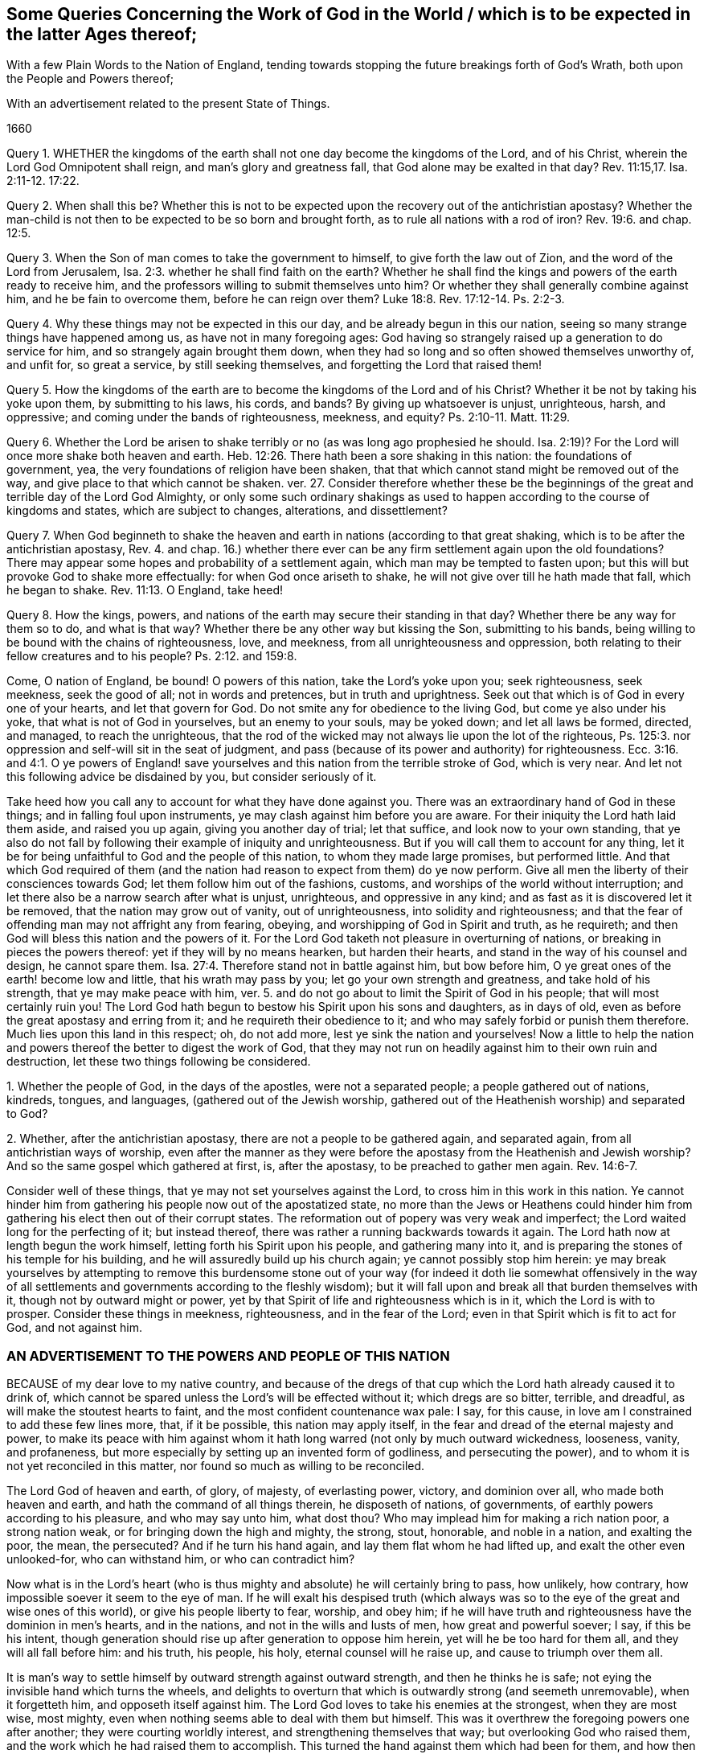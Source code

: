 [#work, short="Queries Concerning the Work of God"]
== Some Queries Concerning the Work of God in the World / which is to be expected in the latter Ages thereof;

[.heading-continuation-blurb]
With a few Plain Words to the Nation of England,
tending towards stopping the future breakings forth of God`'s Wrath,
both upon the People and Powers thereof;

[.heading-continuation-blurb]
With an advertisement related to the present State of Things.

[.section-date]
1660

Query 1. WHETHER the kingdoms of the earth shall
not one day become the kingdoms of the Lord,
and of his Christ, wherein the Lord God Omnipotent shall reign,
and man`'s glory and greatness fall, that God alone may be exalted in that day? Rev. 11:15,17.
Isa. 2:11-12. 17:22.

Query 2. When shall this be?
Whether this is not to be expected upon the recovery out of the antichristian apostasy?
Whether the man-child is not then to be expected to be so born and brought forth,
as to rule all nations with a rod of iron? Rev. 19:6.
and chap.
12:5.

Query 3. When the Son of man comes to take the government to himself,
to give forth the law out of Zion, and the word of the Lord from Jerusalem, Isa. 2:3.
whether he shall find faith on the earth?
Whether he shall find the kings and powers of the earth ready to receive him,
and the professors willing to submit themselves unto him?
Or whether they shall generally combine against him, and he be fain to overcome them,
before he can reign over them? Luke 18:8.
Rev. 17:12-14. Ps. 2:2-3.

Query 4. Why these things may not be expected in this our day,
and be already begun in this our nation,
seeing so many strange things have happened among us, as have not in many foregoing ages:
God having so strangely raised up a generation to do service for him,
and so strangely again brought them down,
when they had so long and so often showed themselves unworthy of, and unfit for,
so great a service, by still seeking themselves,
and forgetting the Lord that raised them!

Query 5. How the kingdoms of the earth are to become
the kingdoms of the Lord and of his Christ?
Whether it be not by taking his yoke upon them, by submitting to his laws, his cords,
and bands?
By giving up whatsoever is unjust, unrighteous, harsh, and oppressive;
and coming under the bands of righteousness, meekness, and equity? Ps. 2:10-11.
Matt. 11:29.

Query 6. Whether the Lord be arisen to shake terribly
or no (as was long ago prophesied he should.
Isa. 2:19)? For the Lord will once more shake both heaven and earth. Heb. 12:26.
There hath been a sore shaking in this nation:
the foundations of government, yea, the very foundations of religion have been shaken,
that that which cannot stand might be removed out of the way,
and give place to that which cannot be shaken.
ver. 27. Consider therefore whether these be the beginnings
of the great and terrible day of the Lord God Almighty,
or only some such ordinary shakings as used to happen
according to the course of kingdoms and states,
which are subject to changes, alterations, and dissettlement?

Query 7. When God beginneth to shake the heaven and
earth in nations (according to that great shaking,
which is to be after the antichristian apostasy, Rev. 4. and chap. 16.)
whether there ever can be any firm settlement again upon the old foundations?
There may appear some hopes and probability of a settlement again,
which man may be tempted to fasten upon;
but this will but provoke God to shake more effectually:
for when God once ariseth to shake, he will not give over till he hath made that fall,
which he began to shake. Rev. 11:13.
O England, take heed!

Query 8. How the kings, powers,
and nations of the earth may secure their standing in that day?
Whether there be any way for them so to do, and what is that way?
Whether there be any other way but kissing the Son, submitting to his bands,
being willing to be bound with the chains of righteousness, love, and meekness,
from all unrighteousness and oppression,
both relating to their fellow creatures and to his people? Ps. 2:12.
and 159:8.

Come, O nation of England, be bound!
O powers of this nation, take the Lord`'s yoke upon you; seek righteousness,
seek meekness, seek the good of all; not in words and pretences,
but in truth and uprightness.
Seek out that which is of God in every one of your hearts, and let that govern for God.
Do not smite any for obedience to the living God, but come ye also under his yoke,
that what is not of God in yourselves, but an enemy to your souls, may be yoked down;
and let all laws be formed, directed, and managed, to reach the unrighteous,
that the rod of the wicked may not always lie upon the lot of the righteous,
Ps. 125:3. nor oppression and self-will sit in the seat of judgment,
and pass (because of its power and authority) for righteousness. Ecc. 3:16.
and 4:1. O ye powers of England! save yourselves
and this nation from the terrible stroke of God,
which is very near.
And let not this following advice be disdained by you, but consider seriously of it.

Take heed how you call any to account for what they have done against you.
There was an extraordinary hand of God in these things;
and in falling foul upon instruments, ye may clash against him before you are aware.
For their iniquity the Lord hath laid them aside, and raised you up again,
giving you another day of trial; let that suffice, and look now to your own standing,
that ye also do not fall by following their example of iniquity and unrighteousness.
But if you will call them to account for any thing,
let it be for being unfaithful to God and the people of this nation,
to whom they made large promises, but performed little.
And that which God required of them (and the nation
had reason to expect from them) do ye now perform.
Give all men the liberty of their consciences towards God;
let them follow him out of the fashions, customs,
and worships of the world without interruption;
and let there also be a narrow search after what is unjust, unrighteous,
and oppressive in any kind; and as fast as it is discovered let it be removed,
that the nation may grow out of vanity, out of unrighteousness,
into solidity and righteousness;
and that the fear of offending man may not affright any from fearing, obeying,
and worshipping of God in Spirit and truth, as he requireth;
and then God will bless this nation and the powers of it.
For the Lord God taketh not pleasure in overturning of nations,
or breaking in pieces the powers thereof: yet if they will by no means hearken,
but harden their hearts, and stand in the way of his counsel and design,
he cannot spare them. Isa. 27:4.
Therefore stand not in battle against him, but bow before him,
O ye great ones of the earth! become low and little, that his wrath may pass by you;
let go your own strength and greatness, and take hold of his strength,
that ye may make peace with him,
ver. 5. and do not go about to limit the Spirit of God in his people;
that will most certainly ruin you!
The Lord God hath begun to bestow his Spirit upon his sons and daughters,
as in days of old, even as before the great apostasy and erring from it;
and he requireth their obedience to it;
and who may safely forbid or punish them therefore.
Much lies upon this land in this respect; oh, do not add more,
lest ye sink the nation and yourselves!
Now a little to help the nation and powers thereof the better to digest the work of God,
that they may not run on headily against him to their own ruin and destruction,
let these two things following be considered.

1+++.+++ Whether the people of God, in the days of the apostles, were not a separated people;
a people gathered out of nations, kindreds, tongues, and languages,
(gathered out of the Jewish worship,
gathered out of the Heathenish worship) and separated to God?

2+++.+++ Whether, after the antichristian apostasy,
there are not a people to be gathered again, and separated again,
from all antichristian ways of worship,
even after the manner as they were before the apostasy
from the Heathenish and Jewish worship?
And so the same gospel which gathered at first, is, after the apostasy,
to be preached to gather men again. Rev. 14:6-7.

Consider well of these things, that ye may not set yourselves against the Lord,
to cross him in this work in this nation.
Ye cannot hinder him from gathering his people now out of the apostatized state,
no more than the Jews or Heathens could hinder him from
gathering his elect then out of their corrupt states.
The reformation out of popery was very weak and imperfect;
the Lord waited long for the perfecting of it; but instead thereof,
there was rather a running backwards towards it again.
The Lord hath now at length begun the work himself,
letting forth his Spirit upon his people, and gathering many into it,
and is preparing the stones of his temple for his building,
and he will assuredly build up his church again; ye cannot possibly stop him herein:
ye may break yourselves by attempting to remove this burdensome stone
out of your way (for indeed it doth lie somewhat offensively in the way
of all settlements and governments according to the fleshly wisdom);
but it will fall upon and break all that burden themselves with it,
though not by outward might or power,
yet by that Spirit of life and righteousness which is in it,
which the Lord is with to prosper.
Consider these things in meekness, righteousness, and in the fear of the Lord;
even in that Spirit which is fit to act for God, and not against him.

=== AN ADVERTISEMENT TO THE POWERS AND PEOPLE OF THIS NATION

BECAUSE of my dear love to my native country,
and because of the dregs of that cup which the Lord hath already caused it to drink of,
which cannot be spared unless the Lord`'s will be effected without it;
which dregs are so bitter, terrible, and dreadful,
as will make the stoutest hearts to faint, and the most confident countenance wax pale:
I say, for this cause, in love am I constrained to add these few lines more, that,
if it be possible, this nation may apply itself,
in the fear and dread of the eternal majesty and power,
to make its peace with him against whom it hath long
warred (not only by much outward wickedness,
looseness, vanity, and profaneness,
but more especially by setting up an invented form of godliness,
and persecuting the power), and to whom it is not yet reconciled in this matter,
nor found so much as willing to be reconciled.

The Lord God of heaven and earth, of glory, of majesty, of everlasting power, victory,
and dominion over all, who made both heaven and earth,
and hath the command of all things therein, he disposeth of nations, of governments,
of earthly powers according to his pleasure, and who may say unto him, what dost thou?
Who may implead him for making a rich nation poor, a strong nation weak,
or for bringing down the high and mighty, the strong, stout, honorable,
and noble in a nation, and exalting the poor, the mean, the persecuted?
And if he turn his hand again, and lay them flat whom he had lifted up,
and exalt the other even unlooked-for, who can withstand him, or who can contradict him?

Now what is in the Lord`'s heart (who is thus mighty
and absolute) he will certainly bring to pass,
how unlikely, how contrary, how impossible soever it seem to the eye of man.
If he will exalt his despised truth (which always was so
to the eye of the great and wise ones of this world),
or give his people liberty to fear, worship, and obey him;
if he will have truth and righteousness have the dominion in men`'s hearts,
and in the nations, and not in the wills and lusts of men, how great and powerful soever;
I say, if this be his intent,
though generation should rise up after generation to oppose him herein,
yet will he be too hard for them all, and they will all fall before him: and his truth,
his people, his holy, eternal counsel will he raise up,
and cause to triumph over them all.

It is man`'s way to settle himself by outward strength against outward strength,
and then he thinks he is safe; not eying the invisible hand which turns the wheels,
and delights to overturn that which is outwardly strong (and seemeth unremovable),
when it forgetteth him, and opposeth itself against him.
The Lord God loves to take his enemies at the strongest, when they are most wise,
most mighty, even when nothing seems able to deal with them but himself.
This was it overthrew the foregoing powers one after another;
they were courting worldly interest, and strengthening themselves that way;
but overlooking God who raised them, and the work which he had raised them to accomplish.
This turned the hand against them which had been for them,
and how then could they maintain their standing?

Oh! that the present generation could see the ticklishness of their standing,
and consider that this is their day of trial, and that the Lord`'s eye is upon them,
to observe their ways, to see whether they will now mind righteousness,
and the liberty of his people better than formerly they did; and that his truth may,
in its life and power (and not in such a form or
way of worship as they may think good to prescribe),
have its scope in the nation.
The Lord`'s eye and heart is upon his truth, and upon his people;
and as nations or powers deal with that, so will he deal with them.
Oh! therefore be not deceived;
for though the Lord hath often-times long suffered his people to lie under
reproach and persecution (as he did Israel in Egypt for divers ages),
yet at length he hath still heard their groans, and hath arisen to deliver them:
and though Pharaoh afterwards with all his strength went after them,
and made no question but to bring them back again under his subjection
(and there was nothing in appearance able to deliver them from him),
yet he could not, but overthrew himself and his strength utterly.
Ye know not what strong cries and tears were put up to the Lord before these late changes,
that righteousness might be established in the nation,
and that his people might have liberty to worship him in his fear,
and according to the leadings of his Spirit,
without being yoked under any form of worship which
their hearts could not own to be of God.
And when the Long Parliament was unexpectedly raised up,
that was looked upon by many to have been the means
God would have used towards the effecting of this:
and we cannot deny but that God did make use of them in some things for good,
for which his name was honored.
But though that instrument did warp, becoming unfaithful to the Lord,
diverting from his work and service,
towards the seeking and establishing of themselves and their own interests,
and so are at length themselves justly therefore fallen;
yet the work of the Lord is not fallen, as relating to himself; though,
because of the unfaithfulness and self-seeking of the instruments which he began to use,
at present it lieth under much reproach (and that justly as relating to them); yet,
for all this, the Lord himself can bring it about again,
and carry it on with better advantage to his name, truth, and people,
than if it had gone on in their hand: and the more men set themselves to oppose it,
the more glory will God get to himself in effecting it.

Let not, therefore, my true love to the nation, and to the present powers thereof,
be despised by them; but let them fear before the mighty God of heaven and earth,
and in their hearts bow to him, that they may be humbled,
and made fit instruments in his hand for his service,
and not be found enemies against him.
If they will be fit instruments for God to work by, they must be meek, lowly,
poor in spirit, waiting in God`'s fear for his counsel,
and not hearken to the fleshly wisdom of man, which is his utter enemy,
and will persuade, advise,
and instruct them to settle the nation and church
(as they call it) in a way contrary to him.
And remember this word: Be sure you smite none for obedience to God.
Limit not his Holy Spirit in his people;
but limit the unclean and evil spirit in those who
manifest themselves not to be his people.
This is the true intent of government.
How can he who governs aright under God, hurt that which is of God, and for God?
Or how can he spare that which his sword is given him to cut down?
Oh, how happy were it for the nation, if they would let truth have its scope,
and let righteousness overcome them! and not contend for shadows against the substance;
but let the substance overcome all those shadows which have held it in bondage,
and upheld its enemy.

The great enemy of God, all this night of the apostasy, hath been antichrist;
who hath not been an open enemy only, but hath appeared as if he had been for Christ,
commanding the worshipping and honoring of Christ, yea,
and with a great zeal taking upon him to cause people to
worship according to what he determined to be right:
and thus he getteth into the temple, erecting a usurping authority over the conscience,
setting up and compelling to an invented worship.

Against this kind of worship God hath still been raising witnesses:
but he having the powers of the earth on his side (as was prophesied he should,
Rev. 17:13), hath often prevailed over them. Rev. 13:7.
And so the truth hath been suppressed,
and false worships set up by the powers of the earth,
according to the proportion they have drunk of the golden cup of fornication;
which doth not only deceive in one way of manifest and gross false worship,
but hath many mixtures and mysteries of deceit in it.
Rev. 17:2, etc.

Now God hath a time to call for an account of the sufferings and blood of his saints. Rev. 6:10-11.
He hath a time to judge the great whore. Rev. 17:1.
And when the time of God`'s judgment comes upon the earth,
God begins with his own house first,
and so with that which hath taken upon it to separate from Babylon,
to see what he can find of Babylon therein;
and he will judge that before he fall upon the great body of the mystery of iniquity. 1 Pet. 4:17.
Heb. 10:30.

Now, therefore, it behooves this nation to consider what of Babylon may be found in it,
and to part with it, that it may escape the plagues of Babylon, Rev. 18:4.
which are very bitter,
as ver. 7,8,etc. these are the two main things whereof Babylon is guilty:

1+++.+++ An invented form of worship, a likeness of the true worship;
but not the true worship itself.

2+++.+++ A persecuting and endeavoring to suppress the power of the truth,
even of the purity of the godly religion and worship, by means of this form;
because for conscience`' sake, men, who are taught otherwise by the spirit of God,
cannot submit and subject thereto.

This God is coming down to plead with in that great city, Babylon;
and this God will first plead with in thee, O England!
Consider what of this is yet remaining in thee (or what of this thy heart hankers after),
and part with it as thou lovest thy peace.
The Lord is the witness of the integrity and fidelity of my heart to thee in these lines.
It will be hard for thee to escape the Lord`'s hand; yet it is not impossible.
If thou bow before the mighty God, and lie abased in spirit at his feet,
he can open that eye in thee which can let thee see thy danger,
and also the way how to escape it.

I+++.+++ P.
